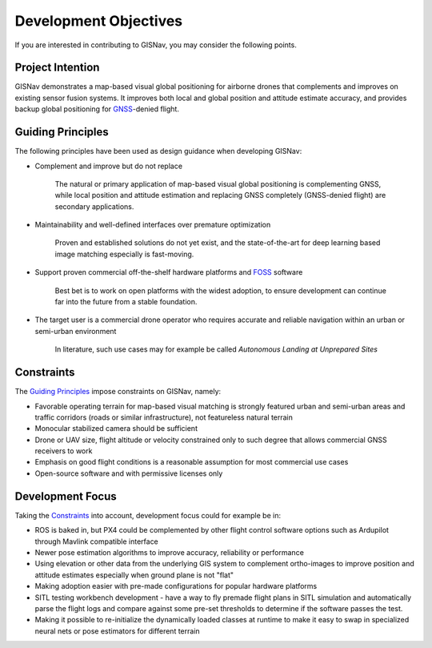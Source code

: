 Development Objectives
--------------------------------------------
If you are interested in contributing to GISNav, you may consider the following points.

.. _Project Intention:

Project Intention
^^^^^^^^^^^^^^^^^^^^^^^^^^^^^^^^^^^^^^^^^^^
GISNav demonstrates a map-based visual global positioning for airborne drones that complements and improves on
existing sensor fusion systems. It improves both local and global position and attitude estimate accuracy, and provides
backup global positioning for `GNSS <https://en.wikipedia.org/wiki/Satellite_navigation>`_-denied flight.

.. _Guiding Principles:

Guiding Principles
^^^^^^^^^^^^^^^^^^^^^^^^^^^^^^^^^^^^^^^^^^^
The following principles have been used as design guidance when developing GISNav:

* Complement and improve but do not replace

    The natural or primary application of map-based visual global positioning is complementing GNSS, while local
    position and attitude estimation and replacing GNSS completely (GNSS-denied flight) are secondary applications.

* Maintainability and well-defined interfaces over premature optimization

    Proven and established solutions do not yet exist, and the state-of-the-art for deep learning based image matching
    especially is fast-moving.

* Support proven commercial off-the-shelf hardware platforms and `FOSS <https://en.wikipedia.org/wiki/Free_and_open-source_software>`_ software

    Best bet is to work on open platforms with the widest adoption, to ensure development can continue far into the future from a stable foundation.

* The target user is a commercial drone operator who requires accurate and reliable navigation within an urban or semi-urban environment

    In literature, such use cases may for example be called *Autonomous Landing at Unprepared Sites*


.. _Constraints:

Constraints
^^^^^^^^^^^^^^^^^^^^^^^^^^^^^^^^^^^^^^^^^^^
The `Guiding Principles`_ impose constraints on GISNav, namely:

* Favorable operating terrain for map-based visual matching is strongly featured urban and semi-urban areas and traffic corridors (roads or similar infrastructure), not featureless natural terrain
* Monocular stabilized camera should be sufficient
* Drone or UAV size, flight altitude or velocity constrained only to such degree that allows commercial GNSS receivers to work
* Emphasis on good flight conditions is a reasonable assumption for most commercial use cases
* Open-source software and with permissive licenses only

Development Focus
^^^^^^^^^^^^^^^^^^^^^^^^^^^^^^^^^^^^^^^^^^^
Taking the `Constraints`_ into account, development focus could for example be in:

* ROS is baked in, but PX4 could be complemented by other flight control software options such as Ardupilot through Mavlink compatible interface
* Newer pose estimation algorithms to improve accuracy, reliability or performance
* Using elevation or other data from the underlying GIS system to complement ortho-images to improve position and attitude estimates especially when ground plane is not "flat"
* Making adoption easier with pre-made configurations for popular hardware platforms
* SITL testing workbench development - have a way to fly premade flight plans in SITL simulation and automatically parse the flight logs and compare against some pre-set thresholds to determine if the software passes the test.
* Making it possible to re-initialize the dynamically loaded classes at runtime to make it easy to swap in specialized neural nets or pose estimators for different terrain
